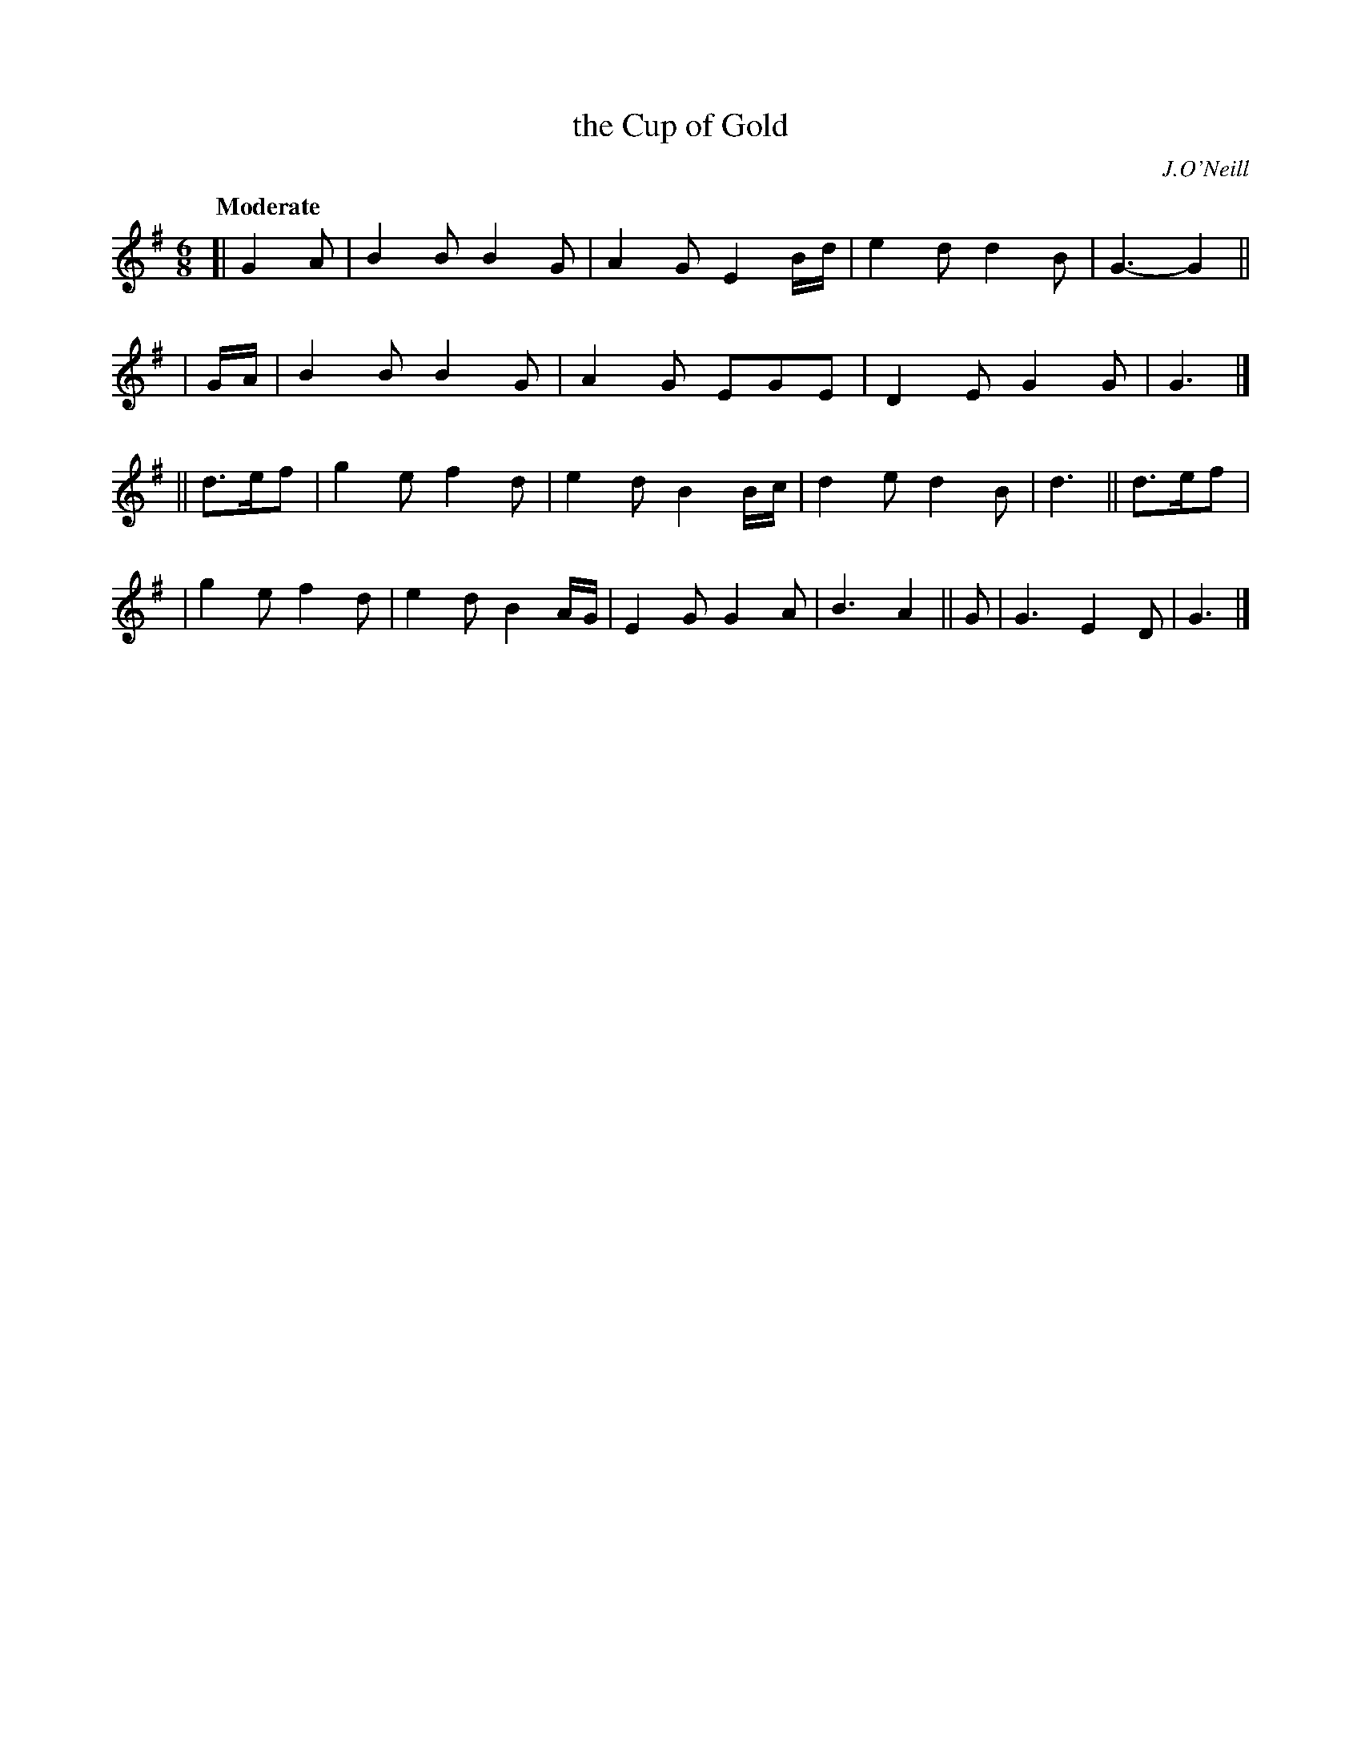 X: 460
T: the Cup of Gold
N: Irish title: an cupan oir
R: air, jig
%S: s:4 b:18(4+4+5+5)
O: J.O'Neill
B: O'Neill's 1850 #460
Z: henrik.norbeck@mailbox.swipnet.se
Q: "Moderate"
M: 6/8
L: 1/8
K: G
[| G2A | B2B B2G | A2G E2B/d/ | e2d d2B | G3- G2 ||
| G/A/ | B2B B2G | A2G EGE | D2E G2G | G3 |]
|| d>ef | g2e f2d | e2d B2B/c/ | d2e d2B | d3 || d>ef |
| g2e f2d | e2d B2A/G/ | E2G G2A | B3 A2 || G | G3 E2D | G3 |]
